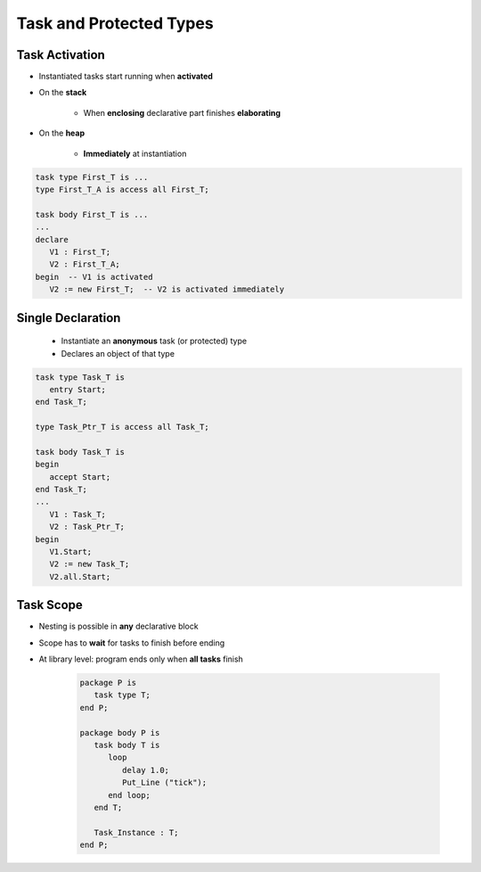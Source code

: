 ==========================
Task and Protected Types
==========================

---------------
Task Activation
---------------

* Instantiated tasks start running when **activated**
* On the **stack**

   - When **enclosing** declarative part finishes **elaborating**

* On the **heap**

   - **Immediately** at instantiation

.. code:: Ada

   task type First_T is ...
   type First_T_A is access all First_T;

   task body First_T is ...
   ...
   declare
      V1 : First_T;
      V2 : First_T_A;
   begin  -- V1 is activated
      V2 := new First_T;  -- V2 is activated immediately

--------------------
Single Declaration
--------------------

 * Instantiate an **anonymous** task (or protected) type
 * Declares an object of that type

.. code:: Ada

   task type Task_T is
      entry Start;
   end Task_T;

   type Task_Ptr_T is access all Task_T;

   task body Task_T is
   begin
      accept Start;
   end Task_T;
   ...
      V1 : Task_T;
      V2 : Task_Ptr_T;
   begin
      V1.Start;
      V2 := new Task_T;
      V2.all.Start;

-----------
Task Scope
-----------

* Nesting is possible in **any** declarative block
* Scope has to **wait** for tasks to finish before ending
* At library level: program ends only when **all tasks** finish

   .. code:: Ada

      package P is
         task type T;
      end P;

      package body P is
         task body T is
            loop
               delay 1.0;
               Put_Line ("tick");
            end loop;
         end T;

         Task_Instance : T;
      end P;
